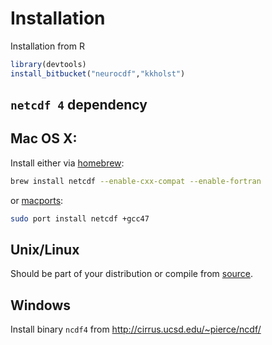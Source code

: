 * Installation

Installation from R
#+BEGIN_SRC R
library(devtools)
install_bitbucket("neurocdf","kkholst")
#+END_SRC

** =netcdf 4= dependency

** Mac OS X:
Install either via [[http://brew.sh][homebrew]]:

#+BEGIN_SRC sh
brew install netcdf --enable-cxx-compat --enable-fortran
#+END_SRC

or [[http://www.macports.org/%E2%80%8E][macports]]:

#+BEGIN_SRC sh
sudo port install netcdf +gcc47
#+END_SRC

** Unix/Linux

Should be part of your distribution or compile from [[http://www.unidata.ucar.edu/downloads/netcdf/index.jsp][source]].

** Windows

Install binary =ncdf4= from [[http://cirrus.ucsd.edu/~pierce/ncdf/]]
